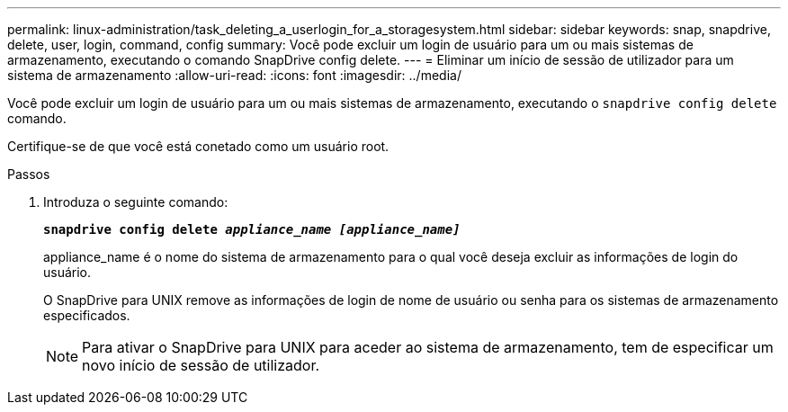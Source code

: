 ---
permalink: linux-administration/task_deleting_a_userlogin_for_a_storagesystem.html 
sidebar: sidebar 
keywords: snap, snapdrive, delete, user, login, command, config 
summary: Você pode excluir um login de usuário para um ou mais sistemas de armazenamento, executando o comando SnapDrive config delete. 
---
= Eliminar um início de sessão de utilizador para um sistema de armazenamento
:allow-uri-read: 
:icons: font
:imagesdir: ../media/


[role="lead"]
Você pode excluir um login de usuário para um ou mais sistemas de armazenamento, executando o `snapdrive config delete` comando.

Certifique-se de que você está conetado como um usuário root.

.Passos
. Introduza o seguinte comando:
+
`*snapdrive config delete _appliance_name [appliance_name]_*`

+
appliance_name é o nome do sistema de armazenamento para o qual você deseja excluir as informações de login do usuário.

+
O SnapDrive para UNIX remove as informações de login de nome de usuário ou senha para os sistemas de armazenamento especificados.

+

NOTE: Para ativar o SnapDrive para UNIX para aceder ao sistema de armazenamento, tem de especificar um novo início de sessão de utilizador.


